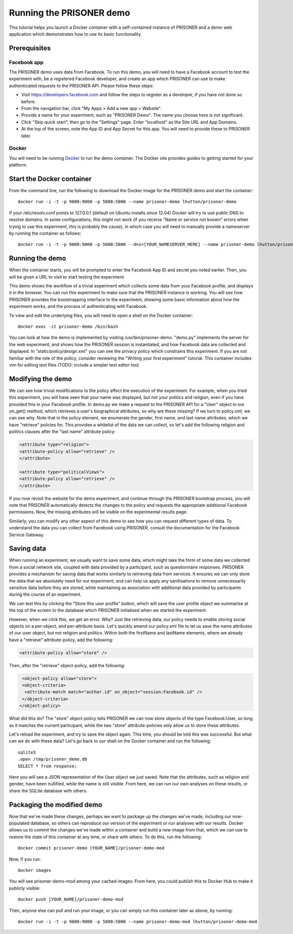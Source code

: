Running the PRISONER demo
=========================

This tutorial helps you launch a Docker container with a self-contained instance of PRISONER and a demo web application which demonstrates how to use its basic functionality.

Prerequisites
-------------

Facebook app
````````````
The PRISONER demo uses data from Facebook. To run this demo, you will need to have a Facebook account to test the experiment with, be a registered Facebook developer, and create an app which PRISONER can use to make authenticated requests to the PRISONER API. Please follow these steps:

* Visit https://developers.facebook.com and follow the steps to register as a developer, if you have not done so before.
* From the navigation bar, click "My Apps > Add a new app > Website".
* Provide a name for your experiment, such as "PRISONER Demo". The name you choose here is not significant.
* Click "Skip quick start", then go to the "Settings" page. Enter "localhost" as the Site URL and App Domains.
* At the top of the screen, note the App ID and App Secret for this app. You will need to provide these to PRISONER later.

Docker
``````
You will need to be running `Docker <https://www.docker.com>`_ to run the demo container. The Docker site provides guides to getting started for your platform.

Start the Docker container
--------------------------


From the command line, run the following to download the Docker image for the PRISONER demo and start the container::

  docker run -i -t -p 9000:9000 -p 5000:5000 --name prisoner-demo lhutton/prisoner-demo

If your /etc/resolv.conf points to 127.0.0.1 (default on Ubuntu installs since 12.04) Docker will try to use public DNS to resolve domains. In some configurations, this might not work (if you receive "Name or service not known" errors when trying to use this experiment, this is probably the cause), in which case you will need to manually provide a nameserver by running the container as follows::

 docker run -i -t -p 9000:9000 -p 5000:5000 --dns=[YOUR_NAMESERVER_HERE] --name prisoner-demo lhutton/prisoner-demo

Running the demo
----------------
When the container starts, you will be prompted to enter the Facebook App ID and secret you noted earlier. Then, you will be given a URL to visit to start testing the experiment.

This demo shows the workflow of a trivial experiment which collects some data from your Facebook profile, and displays it in the browser. You can run this experiment to make sure that the PRISONER instance is working. You will see how PRISONER provides the bootstrapping interface to the experiment, showing some basic information about how the experiment works, and the process of authenticating with Facebook.

To view and edit the underlying files, you will need to open a shell on the Docker container::

 docker exec -it prisoner-demo /bin/bash

You can look at how the demo is implemented by visiting /usr/bin/prisoner-demo. "demo.py" implements the server for the web experiment, and shows how the PRISONER session is instantiated, and how Facebook data are collected and displayed. In "static/policy/design.xml" you can see the privacy policy which constrains this experiment. If you are not familiar with the role of the policy, consider reviewing the "Writing your first experiment" tutorial. This container includes vim for editing text files (TODO: include a simpler text editor too)

Modifying the demo
------------------
We can see how trivial modifications to the policy affect the execution of the experiment. For example, when you tried this experiment, you will have seen that your name was displayed, but not your politics and religion, even if you have provided this in your Facebook profile. In demo.py we make a request to the PRISONER API for a "User" object in our on_get() method, which retrieves a user's biographical attributes, so why are these missing? If we turn to policy.xml, we can see why. Note that in the policy element, we enumerate the gender, first name, and last name attributes, which we have "retrieve" policies for. This provides a whitelist of the data we can collect, so let's add the following religion and politics clauses after the "last name" attribute policy:

.. code-block:: xml

   <attribute type="religion">
   <attribute-policy allow="retrieve" />
   </attribute>

   <attribute type="politicalViews">
   <attribute-policy allow="retrieve" />
   </attribute>

If you now revisit the website for the demo experiment, and continue through the PRISONER bootstrap process, you will note that PRISONER automatically detects the changes to the policy and requests the appropriate additional Facebook permissions. Now, the missing attributes will be visible on the experimental results page.

Similarly, you can modify any other aspect of this demo to see how you can request different types of data. To understand the data you can collect from Facebook using PRISONER, consult the documentation for the Facebook Service Gateway.

Saving data
-----------
When running an experiment, we usually want to save some data, which might take the form of some data we collected from a social network site, coupled with data provided by a participant, such as questionnaire responses. PRISONER provides a mechanism for saving data that works similarly to retrieving data from services. It ensures we can only store the data that we absolutely need for our experiment, and can help us apply any sanitisations to remove unnecessarily sensitive data before they are stored, while maintaining as association with additional data provided by participants during the course of an experiment.

We can test this by clicking the "Store this user profile" button, which will save the user profile object we summarise at the top of the screen to the database which PRISONER initialised when we started the experiment.

However, when we click this, we get an error. Why? Just like retrieving data, our policy needs to enable storing social objects on a per-object, and per-attribute basis. Let's quickly amend our policy.xml file to let us save the name attributes of our user object, but not religion and politics. Within both the firstName and lastName elements, where we already have a "retrieve" attribute-policy, add the following:

.. code-block:: xml

 			<attribute-policy allow="store" />

Then, after the "retrieve" object-policy, add the following:

.. code-block:: xml

   <object-policy allow="store">
   <object-criteria>
    <attribute-match match="author.id" on_object="session:Facebook.id" />
   </object-criteria>
  </object-policy>

What did this do? The "store" object-policy tells PRISONER we can now store objects of the type Facebook:User, so long as it matches the current participant, while the two "store" attribute-policies only allow us to store these attributes.

Let's reload the experiment, and try to save the object again. This time, you should be told this was successful. But what can we do with these data? Let's go back to our shell on the Docker container and run the following::

 sqlite3
 .open /tmp/prisoner_demo.db
 SELECT * from response;

Here you will see a JSON representation of the User object we just saved. Note that the attributes, such as religion and gender, have been nullified, while the name is still visible. From here, we can run our own analyses on these results, or share the SQLite database with others.



Packaging the modified demo
---------------------------
Now that we've made these changes, perhaps we want to package up the changes we've made, including our now-populated database, so others can reproduce our version of the experiment or run analyses with our results. Docker allows us to commit the changes we've made within a container and build a new image from that, which we can use to restore the state of this container at any time, or share with others. To do this, run the following::

 docker commit prisoner-demo [YOUR_NAME]/prisoner-demo-mod

Now, if you run::

 docker images

You will see prisoner-demo-mod among your cached images. From here, you could publish this to Docker Hub to make it publicly visible::

  docker push [YOUR_NAME]/prisoner-demo-mod

Then, anyone else can pull and run your image, or you can simply run this container later as above, by running::

   docker run -i -t -p 9000:9000 -p 5000:5000 --name prisoner-demo-mod lhutton/prisoner-demo-mod
